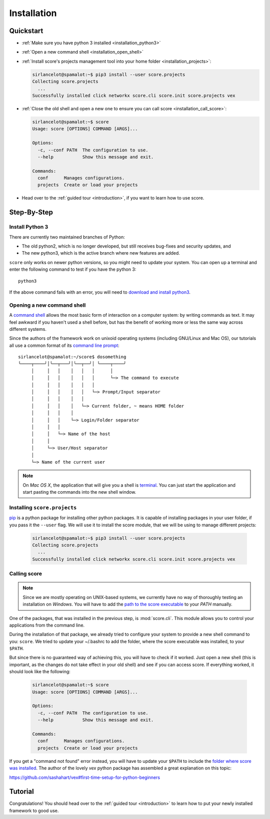 .. _installation:

************
Installation
************

Quickstart
==========

- :ref:`Make sure you have python 3 installed <installation_python3>`

- :ref:`Open a new command shell <installation_open_shell>`

- :ref:`Install score's projects management tool into your home folder
  <installation_projects>`:
 
  .. code-block:: console

    sirlancelot@spamalot:~$ pip3 install --user score.projects
    Collecting score.projects
      ...
    Successfully installed click networkx score.cli score.init score.projects vex

- :ref:`Close the old shell and open a new one to ensure you can call score
  <installation_call_score>`:

  .. code-block:: console

    sirlancelot@spamalot:~$ score
    Usage: score [OPTIONS] COMMAND [ARGS]...
    
    Options:
      -c, --conf PATH  The configuration to use.
      --help           Show this message and exit.
    
    Commands:
      conf      Manages configurations.
      projects  Create or load your projects

- Head over to the :ref:`guided tour <introduction>`, if you want to learn how
  to use score.


Step-By-Step
============

.. _installation_python3:

Install Python 3
----------------

There are currently two maintained branches of Python:

- The old python2, which is no longer developed, but still receives bug-fixes
  and security updates, and
- The new python3, which is the active branch where new features are added.

``score`` only works on newer python versions, so you might need to update your
system. You can open up a terminal and enter the following command to test if
you have the python 3::

  python3

If the above command fails with an error, you will need to `download and install
python3`_.

.. _download and install python3: https://www.python.org/downloads/

.. _installation_open_shell:

Opening a new command shell
---------------------------

A `command shell`_ allows the most basic form of interaction on a computer
system: by writing commands as text. It may feel awkward if you haven't used a
shell before, but has the benefit of working more or less the same way across
different systems.

Since the authors of the framework work on unixoid operating systems
(including GNU/Linux and Mac OS), our tutorials all use a common format
of its `command line prompt`_::

  sirlancelot@spamalot:~/score$ dosomething
  ╰────┬────╯│╰──┬───╯│╰──┬──╯│ ╰────┬────╯
       │     │   │    │   │   │      │
       │     │   │    │   │   │      └─> The command to execute
       │     │   │    │   │   │
       │     │   │    │   │   └─> Prompt/Input separator
       │     │   │    │   │
       │     │   │    │   └─> Current folder, ~ means HOME folder
       │     │   │    │
       │     │   │    └─> Login/Folder separator
       │     │   │
       │     │   └─> Name of the host
       │     │
       │     └─> User/Host separator
       │
       └─> Name of the current user

.. _command shell: https://en.wikipedia.org/wiki/Command-line_interface
.. _command line prompt: https://en.wikipedia.org/wiki/Command-line_interface#Command_prompt

.. note::
    On *Mac OS X*, the application that will give you a shell is terminal_. You
    can just start the application and start pasting the commands into the new
    shell window.

    .. _terminal: http://en.wikipedia.org/wiki/Terminal_%28OS_X%29

.. _installation_projects:

Installing ``score.projects``
-----------------------------

pip_ is a python package for installing other python packages. It is capable of
installing packages in your user folder, if you pass it the ``--user`` flag. We
will use it to install the score module, that we will be using to manage
different projects:

  .. code-block:: console

    sirlancelot@spamalot:~$ pip3 install --user score.projects
    Collecting score.projects
      ...
    Successfully installed click networkx score.cli score.init score.projects vex

.. _pip: https://pypi.python.org/pypi/pip

.. _installation_call_score:

Calling score
-------------

.. note::
    Since we are mostly operating on UNIX-based systems, we currently have no
    way of thoroughly testing an installation on *Windows*. You will have to
    add the `path to the score executable`_ to your `PATH` manually.

    .. _path to the score executable: https://docs.python.org/3/install/index.html#alternate-installation-the-user-scheme
    .. _PATH: http://www.computerhope.com/issues/ch000549.htm

One of the packages, that was installed in the previous step, is
:mod:`score.cli`. This module allows you to control your applications from the
command line.

During the installation of that package, we already tried to configure your
system to provide a new shell command to you: ``score``. We tried to update
your ~/.bashrc to add the folder, where the score executable was installed, to
your ``$PATH``.

But since there is no guaranteed way of achieving this, you will have to check
if it worked. Just open a new shell (this is important, as the changes do not
take effect in your old shell) and see if you can access score. If everything
worked, it should look like the following:

  .. code-block:: console

    sirlancelot@spamalot:~$ score
    Usage: score [OPTIONS] COMMAND [ARGS]...
    
    Options:
      -c, --conf PATH  The configuration to use.
      --help           Show this message and exit.
    
    Commands:
      conf      Manages configurations.
      projects  Create or load your projects

If you get a "command not found" error instead, you will have to update your
``$PATH`` to include the `folder where score was installed`_. The author of the
lovely `vex` python package has assembled a great explanation on this topic:

https://github.com/sashahart/vex#first-time-setup-for-python-beginners

.. _folder where score was installed: https://docs.python.org/3/install/index.html#alternate-installation-the-user-scheme


Tutorial
========

Congratulations! You should head over to the :ref:`guided tour <introduction>`
to learn how to put your newly installed framework to good use.
